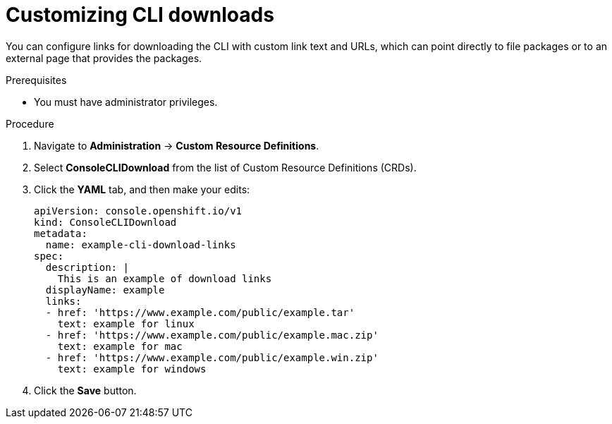 // Module included in the following assemblies:
//
// * web_console/customizing-the-web-console.adoc

:_mod-docs-content-type: PROCEDURE
[id="creating-custom-CLI-downloads_{context}"]
= Customizing CLI downloads

You can configure links for downloading the CLI with custom link text and URLs,
which can point directly to file packages or to an external page that provides
the packages.

.Prerequisites

* You must have administrator privileges.

.Procedure

. Navigate to *Administration* -> *Custom Resource Definitions*.

. Select *ConsoleCLIDownload* from the list of Custom Resource Definitions (CRDs).

. Click the *YAML* tab, and then make your edits:
+
[source,yaml]
----
apiVersion: console.openshift.io/v1
kind: ConsoleCLIDownload
metadata:
  name: example-cli-download-links
spec:
  description: |
    This is an example of download links
  displayName: example
  links:
  - href: 'https://www.example.com/public/example.tar'
    text: example for linux
  - href: 'https://www.example.com/public/example.mac.zip'
    text: example for mac
  - href: 'https://www.example.com/public/example.win.zip'
    text: example for windows
----

. Click the *Save* button.
